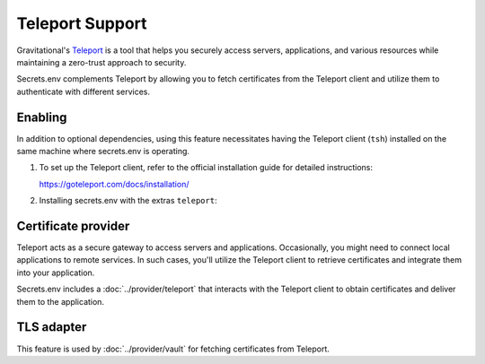 Teleport Support
================

Gravitational's `Teleport`_ is a tool that helps you securely access servers, applications, and various resources while maintaining a zero-trust approach to security.

Secrets.env complements Teleport by allowing you to fetch certificates from the Teleport client and utilize them to authenticate with different services.

.. _Teleport: https://goteleport.com/


Enabling
--------

In addition to optional dependencies, using this feature necessitates having the Teleport client (``tsh``) installed on the same machine where secrets.env is operating.

1. To set up the Teleport client, refer to the official installation guide for detailed instructions:

   https://goteleport.com/docs/installation/

2. Installing secrets.env with the extras ``teleport``:

   .. tab-set::

      .. tab-item:: pipx

         .. code-block:: bash

            # for the first time installation
            pipx install 'secrets.env[teleport]'

            # if you have already installed secrets.env
            pipx inject secrets.env 'secrets.env[teleport]'

      .. tab-item:: pip

         .. code-block:: bash

            pip install 'secrets.env[teleport]'

      .. tab-item:: poetry

         .. code-block:: bash

            pipx inject poetry 'secrets.env[teleport]'


Certificate provider
--------------------

Teleport acts as a secure gateway to access servers and applications.
Occasionally, you might need to connect local applications to remote services.
In such cases, you'll utilize the Teleport client to retrieve certificates and integrate them into your application.

Secrets.env includes a :doc:`../provider/teleport` that interacts with the Teleport client to obtain certificates and deliver them to the application.


TLS adapter
-----------

This feature is used by :doc:`../provider/vault` for fetching certificates from Teleport.
